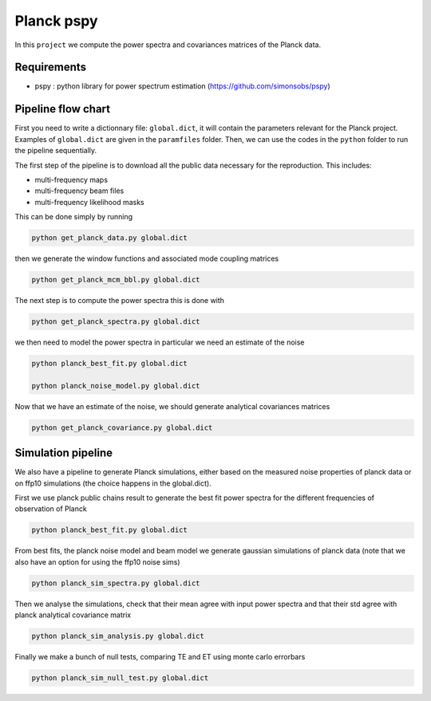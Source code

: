 **************************
Planck pspy
**************************

In this ``project`` we compute the power spectra and covariances matrices of the Planck data.

Requirements
============

* pspy : python library for power spectrum estimation (https://github.com/simonsobs/pspy)

Pipeline flow chart
===================

First you need to write a dictionnary file: ``global.dict``, it will contain the parameters relevant for the Planck project. Examples of ``global.dict`` are given in the ``paramfiles`` folder.
Then, we can use the codes in the ``python`` folder to run the pipeline sequentially.

The first step of the pipeline is to download all the public data necessary for the reproduction.
This includes:

* multi-frequency maps
* multi-frequency beam files
* multi-frequency likelihood masks

This can be done simply by running

.. code:: shell

    python get_planck_data.py global.dict

then we generate the window functions and associated mode coupling matrices 

.. code:: shell

    python get_planck_mcm_bbl.py global.dict

The next step is to compute the power spectra this is done with

.. code:: shell

    python get_planck_spectra.py global.dict

we then need to model the power spectra in particular we need an estimate of the noise

.. code:: shell

    python planck_best_fit.py global.dict

    python planck_noise_model.py global.dict

Now that we have an estimate of the noise, we should generate analytical covariances matrices 

.. code:: shell

    python get_planck_covariance.py global.dict


Simulation pipeline
===================

We also have a pipeline to generate Planck simulations, either based on the measured noise properties of planck data or on ffp10 simulations (the choice happens in the global.dict). 

First we use planck public chains result to generate the best fit power spectra for the different frequencies of observation of Planck 


.. code:: shell

    python planck_best_fit.py global.dict

From best fits, the planck noise model and beam model we generate gaussian simulations of planck data (note that we also have an option for using the ffp10 noise sims)

.. code:: shell

    python planck_sim_spectra.py global.dict
    
Then we analyse the simulations, check that their mean agree with  input power spectra and that their std agree with planck analytical covariance matrix 

.. code:: shell

    python planck_sim_analysis.py global.dict

Finally we make a bunch of null tests, comparing TE and ET using monte carlo errorbars

.. code:: shell

    python planck_sim_null_test.py global.dict


